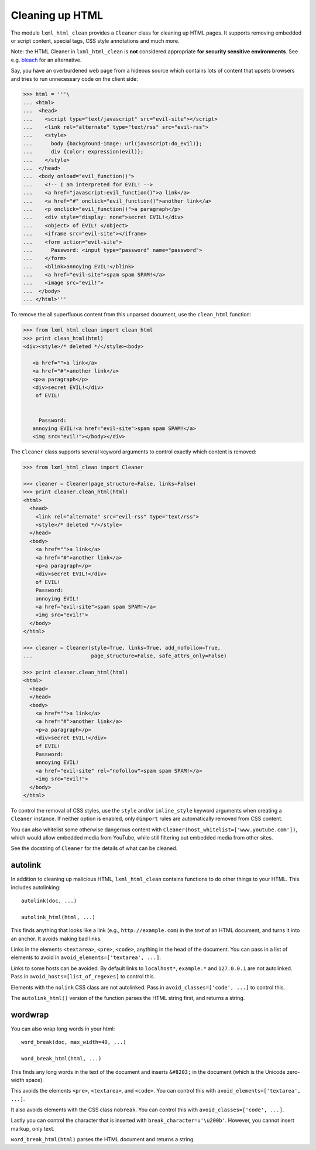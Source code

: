 Cleaning up HTML
================

The module ``lxml_html_clean`` provides a ``Cleaner`` class for cleaning up
HTML pages.  It supports removing embedded or script content, special tags,
CSS style annotations and much more.

Note: the HTML Cleaner in ``lxml_html_clean`` is **not** considered
appropriate **for security sensitive environments**.
See e.g. `bleach <https://pypi.org/project/bleach/>`_ for an alternative.

Say, you have an overburdened web page from a hideous source which contains
lots of content that upsets browsers and tries to run unnecessary code on the
client side:

.. sourcecode:: pycon

    >>> html = '''\
    ... <html>
    ...  <head>
    ...    <script type="text/javascript" src="evil-site"></script>
    ...    <link rel="alternate" type="text/rss" src="evil-rss">
    ...    <style>
    ...      body {background-image: url(javascript:do_evil)};
    ...      div {color: expression(evil)};
    ...    </style>
    ...  </head>
    ...  <body onload="evil_function()">
    ...    <!-- I am interpreted for EVIL! -->
    ...    <a href="javascript:evil_function()">a link</a>
    ...    <a href="#" onclick="evil_function()">another link</a>
    ...    <p onclick="evil_function()">a paragraph</p>
    ...    <div style="display: none">secret EVIL!</div>
    ...    <object> of EVIL! </object>
    ...    <iframe src="evil-site"></iframe>
    ...    <form action="evil-site">
    ...      Password: <input type="password" name="password">
    ...    </form>
    ...    <blink>annoying EVIL!</blink>
    ...    <a href="evil-site">spam spam SPAM!</a>
    ...    <image src="evil!">
    ...  </body>
    ... </html>'''

To remove the all superfluous content from this unparsed document, use the
``clean_html`` function:

.. sourcecode:: pycon

    >>> from lxml_html_clean import clean_html
    >>> print clean_html(html)
    <div><style>/* deleted */</style><body>
       
       <a href="">a link</a>
       <a href="#">another link</a>
       <p>a paragraph</p>
       <div>secret EVIL!</div>
        of EVIL! 
                                                                                                       
                                                                                                       
         Password:                                                                                     
       annoying EVIL!<a href="evil-site">spam spam SPAM!</a>                                           
       <img src="evil!"></body></div>   

The ``Cleaner`` class supports several keyword arguments to control exactly
which content is removed:

.. sourcecode:: pycon

    >>> from lxml_html_clean import Cleaner

    >>> cleaner = Cleaner(page_structure=False, links=False)
    >>> print cleaner.clean_html(html)
    <html>
      <head>
        <link rel="alternate" src="evil-rss" type="text/rss">
        <style>/* deleted */</style>
      </head>
      <body>
        <a href="">a link</a>
        <a href="#">another link</a>
        <p>a paragraph</p>
        <div>secret EVIL!</div>
        of EVIL!
        Password:
        annoying EVIL!
        <a href="evil-site">spam spam SPAM!</a>
        <img src="evil!">
      </body>
    </html>

    >>> cleaner = Cleaner(style=True, links=True, add_nofollow=True,
    ...                   page_structure=False, safe_attrs_only=False)
    
    >>> print cleaner.clean_html(html)
    <html>
      <head>
      </head>
      <body>
        <a href="">a link</a>
        <a href="#">another link</a>
        <p>a paragraph</p>
        <div>secret EVIL!</div>
        of EVIL!
        Password:
        annoying EVIL!
        <a href="evil-site" rel="nofollow">spam spam SPAM!</a>
        <img src="evil!">
      </body>
    </html>

To control the removal of CSS styles, use the ``style`` and/or ``inline_style``
keyword arguments when creating a ``Cleaner`` instance.
If neither option is enabled, only ``@import`` rules are automatically removed
from CSS content.

You can also whitelist some otherwise dangerous content with
``Cleaner(host_whitelist=['www.youtube.com'])``, which would allow
embedded media from YouTube, while still filtering out embedded media
from other sites.

See the docstring of ``Cleaner`` for the details of what can be
cleaned.


autolink
--------

In addition to cleaning up malicious HTML, ``lxml_html_clean``
contains functions to do other things to your HTML.  This includes
autolinking::

   autolink(doc, ...)

   autolink_html(html, ...)

This finds anything that looks like a link (e.g.,
``http://example.com``) in the *text* of an HTML document, and
turns it into an anchor.  It avoids making bad links.

Links in the elements ``<textarea>``, ``<pre>``, ``<code>``,
anything in the head of the document.  You can pass in a list of
elements to avoid in ``avoid_elements=['textarea', ...]``.

Links to some hosts can be avoided.  By default links to
``localhost*``, ``example.*`` and ``127.0.0.1`` are not
autolinked.  Pass in ``avoid_hosts=[list_of_regexes]`` to control
this.

Elements with the ``nolink`` CSS class are not autolinked.  Pass
in ``avoid_classes=['code', ...]`` to control this.

The ``autolink_html()`` version of the function parses the HTML
string first, and returns a string.


wordwrap
--------

You can also wrap long words in your html::

   word_break(doc, max_width=40, ...)

   word_break_html(html, ...)

This finds any long words in the text of the document and inserts
``&#8203;`` in the document (which is the Unicode zero-width space).

This avoids the elements ``<pre>``, ``<textarea>``, and ``<code>``.
You can control this with ``avoid_elements=['textarea', ...]``.

It also avoids elements with the CSS class ``nobreak``.  You can
control this with ``avoid_classes=['code', ...]``.

Lastly you can control the character that is inserted with
``break_character=u'\u200b'``.  However, you cannot insert markup,
only text.

``word_break_html(html)`` parses the HTML document and returns a
string.
